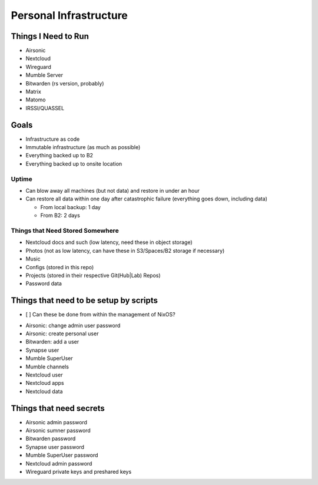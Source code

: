 Personal Infrastructure
#######################

Things I Need to Run
====================

* Airsonic
* Nextcloud
* Wireguard
* Mumble Server
* Bitwarden (rs version, probably)
* Matrix
* Matomo
* IRSSI/QUASSEL

Goals
=====

* Infrastructure as code
* Immutable infrastructure (as much as possible)
* Everything backed up to B2
* Everything backed up to onsite location

Uptime
------

* Can blow away all machines (but not data) and restore in under an hour
* Can restore all data within one day after catastrophic failure (everything
  goes down, including data)

  * From local backup: 1 day
  * From B2: 2 days

Things that Need Stored Somewhere
---------------------------------

* Nextcloud docs and such (low latency, need these in object storage)
* Photos (not as low latency, can have these in S3/Spaces/B2 storage if
  necessary)
* Music
* Configs (stored in this repo)
* Projects (stored in their respective Git(Hub|Lab) Repos)
* Password data

Things that need to be setup by scripts
=======================================

- [ ] Can these be done from within the management of NixOS?

* Airsonic: change admin user password
* Airsonic: create personal user
* Bitwarden: add a user
* Synapse user
* Mumble SuperUser
* Mumble channels
* Nextcloud user
* Nextcloud apps
* Nextcloud data

Things that need secrets
========================

* Airsonic admin password
* Airsonic sumner password
* Bitwarden password
* Synapse user password
* Mumble SuperUser password
* Nextcloud admin password
* Wireguard private keys and preshared keys
